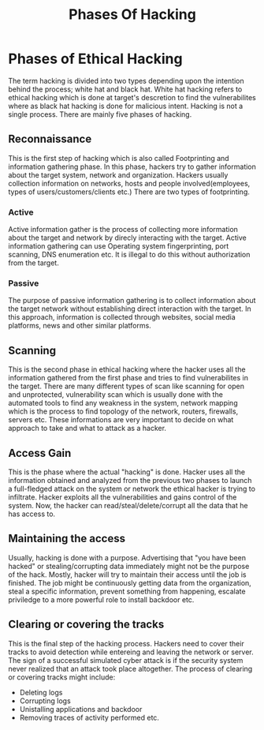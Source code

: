 #+title: Phases Of Hacking
* Phases of Ethical Hacking
The term hacking is divided into two types depending upon the intention behind the process; white hat  and black hat. White hat hacking refers to ethical hacking which is done at target's descretion to find the vulnerabilites where as black hat hacking is done for malicious intent. Hacking is not a single process. There are mainly five phases of hacking.

** Reconnaissance
This is the first step of hacking which is also called Footprinting and information gathering phase. In this phase, hackers try to gather information about the target system, network and organization. Hackers usually collection information on networks, hosts and people involved(employees, types of users/customers/clients etc.) There are two types of footprinting.
*** Active
Active information gather is the process of collecting more information about the target and network by direcly interacting with the target. Active information gathering can use Operating system fingerprinting, port scanning, DNS enumeration etc. It is illegal to do this without authorization from the target.

*** Passive
The purpose of passive information gathering is to collect information about the target network without establishing direct interaction with the target. In this approach, information is collected through websites, social media platforms, news and other similar platforms.

** Scanning
This is the second phase in ethical hacking where the hacker uses all the information gathered from the first phase and tries to find vulnerabilites in the target. There are many different types of scan like scanning for open and unprotected, vulnerability scan which is usually done with the automated tools to find any weakness in the system, network mapping which is the process to find topology of the network, routers, firewalls, servers etc. These informations are very important to decide on what approach to take and what to attack as a hacker.

** Access Gain
This is the phase where the actual "hacking" is done. Hacker uses all the information obtained and analyzed from the previous two phases to launch a full-fledged attack on the system or network the ethical hacker is trying to infiltrate. Hacker exploits all the vulnerabilities and gains control of the system. Now, the hacker can read/steal/delete/corrupt all the data that he has access to.
** Maintaining the access
Usually, hacking is done with a purpose. Advertising that "you have been hacked" or stealing/corrupting data immediately might not be the purpose of the hack. Mostly, hacker will try to maintain their access until the job is finished. The job might be continuously getting data from the organization, steal a specific information, prevent something from happening, escalate priviledge to a more powerful role to install backdoor etc.

** Clearing or covering the tracks
This is the final step of the hacking process. Hackers need to cover their tracks to avoid detection while entereing and leaving the network or server. The sign of a successful simulated cyber attack is if the security system never realized that an attack took place altogether. The process of clearing or covering tracks might include:
 - Deleting logs
 - Corrupting logs
 - Unistalling applications and backdoor
 - Removing traces of activity performed etc.
